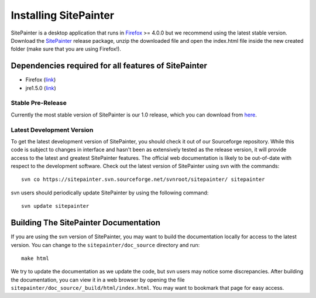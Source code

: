 .. _doc_install:
.. SitePainter documentation master file, created by Antonio Gonzalez Pena
   sphinx-quickstart on Mon Jan 25 12:57:02 2010.
   You can adapt this file completely to your liking, but it should at least
   contain the root `toctree` directive.

.. index:: Installing SitePainter

======================
Installing SitePainter
======================

SitePainter is a desktop application that runs in `Firefox <http://www.mozilla.org/firefox/>`_ >= 4.0.0 but we recommend using the latest stable version. Download the `SitePainter <http://sourceforge.net/projects/sitepainter/files/releases/sitepainter_1.0.zip/download>`_ release package, unzip the downloaded file and open the index.html file inside the new created folder (make sure that you are using Firefox!).

Dependencies required for all features of SitePainter
-----------------------------------------------------

* Firefox (`link <http://www.mozilla.org/firefox/>`_)
* jre1.5.0 (`link <http://java.sun.com/javase/downloads/index.jsp>`_)

Stable Pre-Release
^^^^^^^^^^^^^^^^^^
Currently the most stable version of SitePainter is our 1.0 release, which you can download from `here <http://sourceforge.net/projects/sitepainter/files/releases/sitepainter_1.0.zip/download>`_.

Latest Development Version
^^^^^^^^^^^^^^^^^^^^^^^^^^
To get the latest development version of SitePainter, you should check it out of our Sourceforge repository. While this code is subject to changes in interface and hasn't been as extensively tested as the release version, it will provide access to the latest and greatest SitePainter features. The official web documentation is likely to be out-of-date with respect to the development software. Check out the latest version of SitePainter using svn with the commands::

	svn co https://sitepainter.svn.sourceforge.net/svnroot/sitepainter/ sitepainter

svn users should periodically update SitePainter by using the following command::

	svn update sitepainter


Building The SitePainter Documentation
----------------------------------------

.. _build-SitePainter-docs:

If you are using the svn version of SitePainter, you may want to build the documentation locally for access to the latest version. You can change to the ``sitepainter/doc_source`` directory and run::

	make html
	
We try to update the documentation as we update the code, but svn users may notice some discrepancies. After building the documentation, you can view it in a web browser by opening the file ``sitepainter/doc_source/_build/html/index.html``. You may want to bookmark that page for easy access. 
